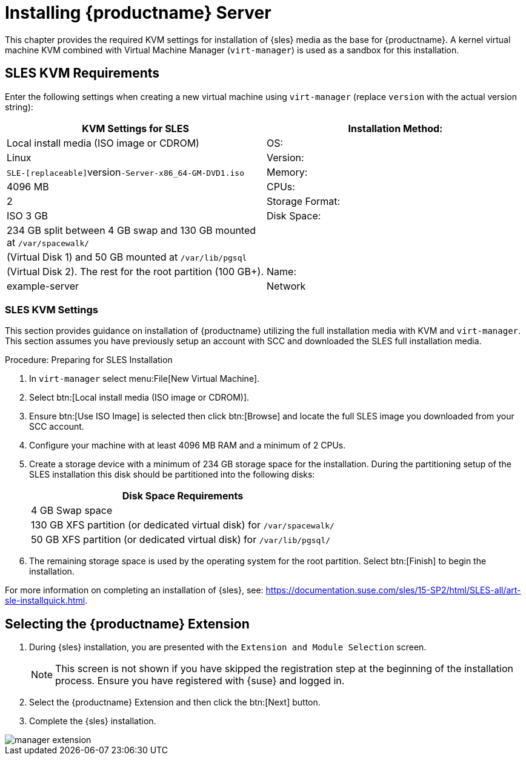 [[install-server]]
= Installing {productname} Server

// better disabling for now; needs a complete overhaul
// 2019-06-04, ke

This chapter provides the required KVM settings for installation of {sles} media as the base for {productname}.
A kernel virtual machine KVM combined with Virtual Machine Manager ([command]``virt-manager``) is used as a sandbox for this installation.

== SLES KVM Requirements


Enter the following settings when creating a new virtual machine using [command]``virt-manager`` (replace [replaceable]``version`` with the actual version string):

[cols="1,1", options="header"]
|===
| KVM Settings for SLES
| Installation Method: | Local install media (ISO image or CDROM)
| OS:                  | Linux
| Version:             |``SLE-[replaceable]``version``-Server-x86_64-GM-DVD1.iso``
| Memory:              | 4096{nbsp}MB
| CPUs:                | 2
| Storage Format:      | ISO 3{nbsp}GB
| Disk Space:          | 234{nbsp}GB split between 4{nbsp}GB swap and 130{nbsp}GB mounted at [path]``/var/spacewalk/``
|                      | (Virtual Disk 1) and 50{nbsp}GB mounted at [path]``/var/lib/pgsql``
|                      | (Virtual Disk 2). The rest for the root partition (100{nbsp}GB+).
| Name:                | example-server
| Network              | Bridge br0
|===

[[sles.installation.within.kvm.media]]
=== SLES KVM Settings


This section provides guidance on installation of {productname}
utilizing the full installation media with KVM and [command]``virt-manager``.
This section assumes you have previously setup an account with SCC and downloaded the SLES full installation media.

.Procedure: Preparing for SLES Installation
. In [command]``virt-manager`` select menu:File[New Virtual Machine].
. Select btn:[Local install media (ISO image or CDROM)].
. Ensure btn:[Use ISO Image] is selected then click btn:[Browse] and locate the full SLES image you downloaded from your SCC account.
. Configure your machine with at least 4096 MB RAM and a minimum of 2 CPUs.
. Create a storage device with a minimum of 234 GB storage space for the installation.
  During the partitioning setup of the SLES installation this disk should be partitioned into the following disks:
+

[cols="1", options="header"]
|===
| Disk Space Requirements
|4{nbsp}GB Swap space
|130{nbsp}GB XFS partition (or dedicated virtual disk) for [path]``/var/spacewalk/``
|50{nbsp}GB XFS partition (or dedicated virtual disk) for [path]``/var/lib/pgsql/``
|===

. The remaining storage space is used by the operating system for the root partition.
  Select btn:[Finish] to begin the installation.


For more information on completing an installation of {sles}, see: https://documentation.suse.com/sles/15-SP2/html/SLES-all/art-sle-installquick.html.

[[quickstart3.sec.suma.installation.sles.sumaext]]
== Selecting the {productname} Extension

. During {sles} installation, you are presented with the [systemitem]``Extension and Module Selection`` screen.
+
[NOTE]
====
This screen is not shown if you have skipped the registration step at the beginning of the installation process.
Ensure you have registered with {suse} and logged in.
====
+
. Select the {productname} Extension and then click the btn:[Next] button.

. Complete the {sles} installation.
//TODO Update image its outdated!

image::manager-extension.png[scaledwidth=80%]
